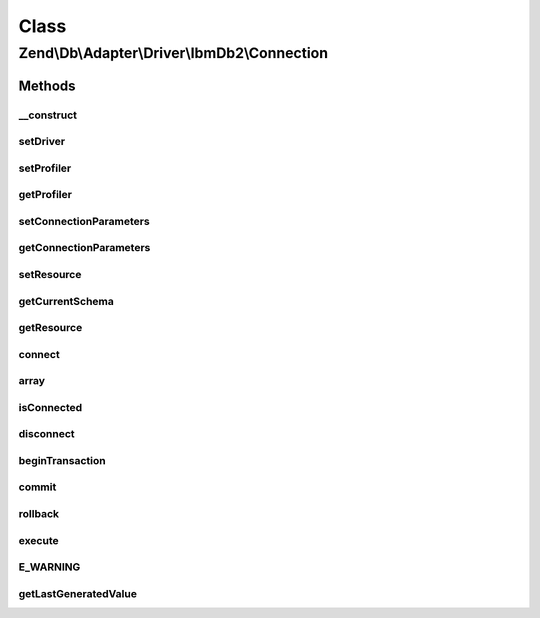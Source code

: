 .. Db/Adapter/Driver/IbmDb2/Connection.php generated using docpx on 01/30/13 03:02pm


Class
*****

Zend\\Db\\Adapter\\Driver\\IbmDb2\\Connection
=============================================

Methods
-------

__construct
+++++++++++

.. function:: __construct()


    Constructor

    :param array|resource|null: (ibm_db2 connection resource)

    :throws Exception\InvalidArgumentException: 



setDriver
+++++++++

.. function:: setDriver()


    Set driver

    :param IbmDb2: 

    :rtype: Connection 



setProfiler
+++++++++++

.. function:: setProfiler()


    @param Profiler\ProfilerInterface $profiler

    :rtype: Connection 



getProfiler
+++++++++++

.. function:: getProfiler()


    @return null|Profiler\ProfilerInterface



setConnectionParameters
+++++++++++++++++++++++

.. function:: setConnectionParameters()


    @param array $connectionParameters

    :rtype: Connection 



getConnectionParameters
+++++++++++++++++++++++

.. function:: getConnectionParameters()


    @return array



setResource
+++++++++++

.. function:: setResource()


    @param  resource $resource DB2 resource

    :rtype: Connection 



getCurrentSchema
++++++++++++++++

.. function:: getCurrentSchema()


    Get current schema

    :rtype: string 



getResource
+++++++++++

.. function:: getResource()


    Get resource

    :rtype: mixed 



connect
+++++++

.. function:: connect()


    Connect

    :rtype: ConnectionInterface 



array
+++++

.. function:: array()



isConnected
+++++++++++

.. function:: isConnected()


    Is connected

    :rtype: bool 



disconnect
++++++++++

.. function:: disconnect()


    Disconnect

    :rtype: ConnectionInterface 



beginTransaction
++++++++++++++++

.. function:: beginTransaction()


    Begin transaction

    :rtype: ConnectionInterface 



commit
++++++

.. function:: commit()


    Commit

    :rtype: ConnectionInterface 



rollback
++++++++

.. function:: rollback()


    Rollback

    :rtype: ConnectionInterface 



execute
+++++++

.. function:: execute()


    Execute

    :param string: 

    :rtype: ResultInterface 



E_WARNING
+++++++++

.. function:: E_WARNING()



getLastGeneratedValue
+++++++++++++++++++++

.. function:: getLastGeneratedValue()


    Get last generated id

    :param null: Ignored

    :rtype: integer 



